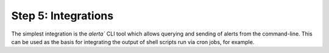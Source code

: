 .. _tutorial step 5:

Step 5: Integrations
====================

The simplest integration is the `alerta`` CLI tool which allows querying and sending of alerts from the command-line. This can be used as the basis for integrating the output of shell scripts run via cron jobs, for example.
